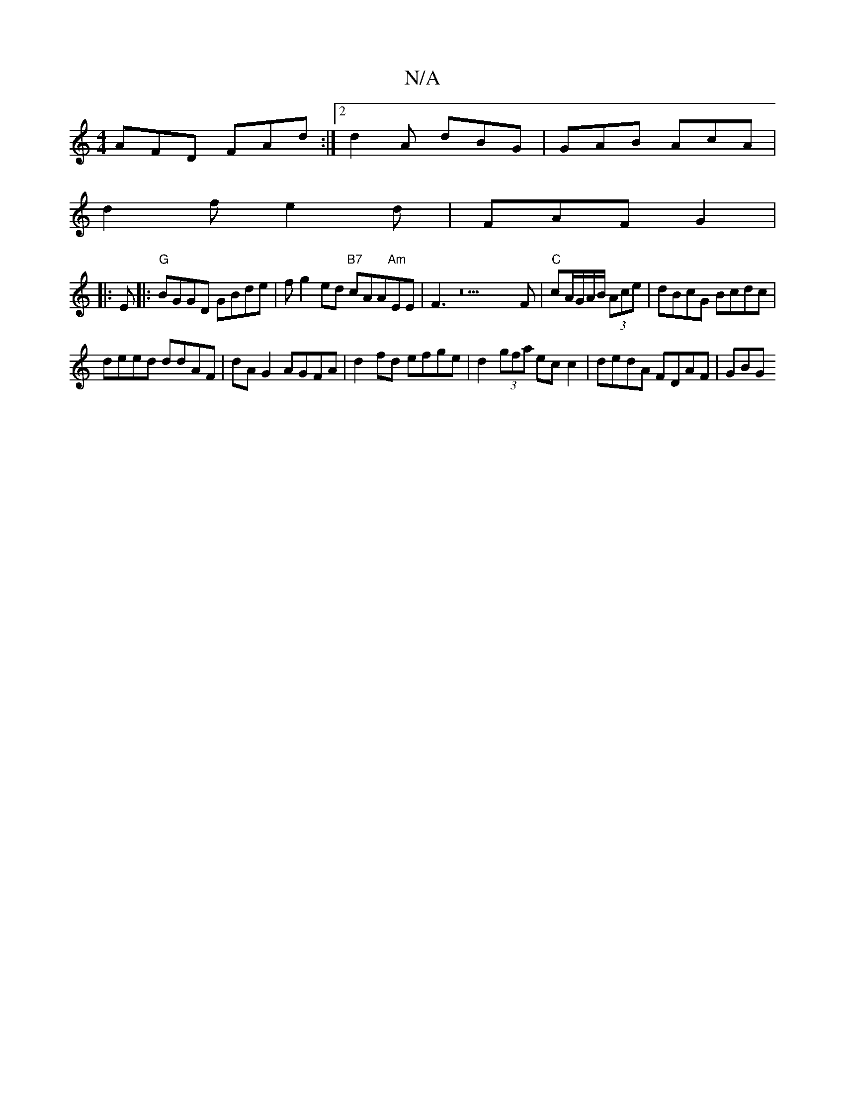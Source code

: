 X:1
T:N/A
M:4/4
R:N/A
K:Cmajor
 AFD FAd :|2 d2A dBG | GAB AcA |
d2f e2d | FAF G2|
|:E|:"G"BGGD GBde |fg2 ed "B7"cAA"Am"EE|F3z22F|"C"cA/G/A/B/ (3Ace | dBcG Bcdc |
deed ddAF | dA G2 AGFA | d2fd efge | d2 (3gfa ec c2 | dedA FDAF | GBG